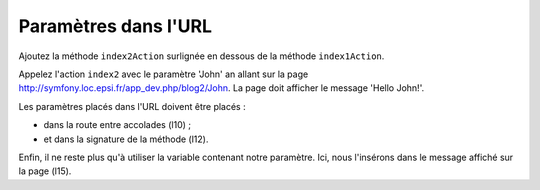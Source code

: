 .. _controleur-index2:

*********************
Paramètres dans l'URL
*********************

Ajoutez la méthode ``index2Action`` surlignée en dessous de la méthode ``index1Action``.

.. code-block:: php
    :linenos:
    :emphasize-lines: 10-20

    class BlogController extends Controller
    {
        ...

        public function index1Action()
        {
            ...
        }

        /**
         * @Route("/blog2/{name}")
         */
        public function index2Action($name)
        {
            $response = new Response();
            $response->setContent('Hello '.$name.'!');
            $response->setStatusCode(Response::HTTP_OK);

            return $response;
        }
    }

Appelez l'action ``index2`` avec le paramètre 'John' an allant sur la page http://symfony.loc.epsi.fr/app_dev.php/blog2/John. La page doit afficher le message 'Hello John!'.

Les paramètres placés dans l'URL doivent être placés :

* dans la route entre accolades (l10) ;
* et dans la signature de la méthode (l12).

Enfin, il ne reste plus qu'à utiliser la variable contenant notre paramètre. Ici, nous l'insérons dans le message affiché sur la page (l15).